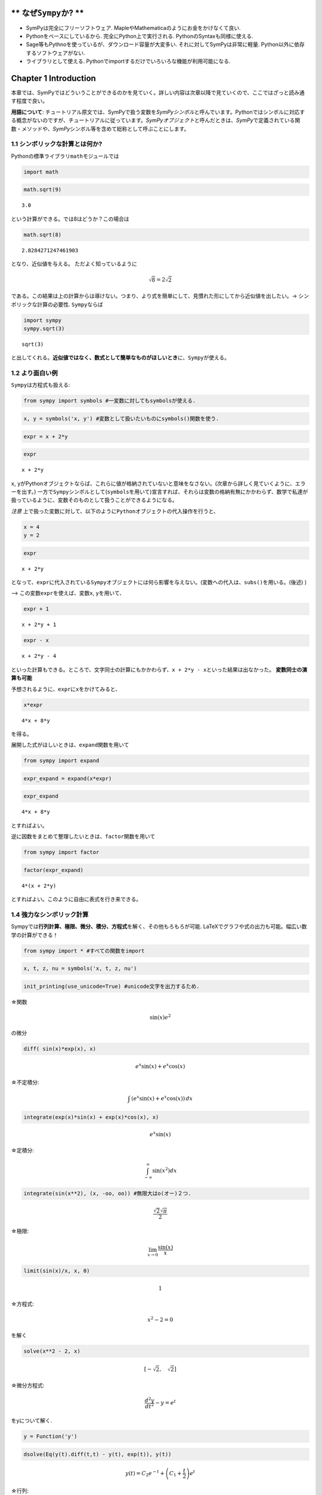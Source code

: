 ** なぜ\ ``Sympy``\ か? **
===========================
-  SymPyは完全にフリーソフトウェア.
   MapleやMathematicaのようにお金をかけなくて良い.

-  Pythonをベースにしているから. 完全にPython上で実行される.
   PythonのSyntaxも同様に使える.

-  Sage等もPythnoを使っているが、ダウンロード容量が大変多い.
   それに対してSymPyは非常に軽量.
   Python以外に依存するソフトウェアがない.

-  ライブラリとして使える.
   Pythonでimportするだけでいろいろな機能が利用可能になる.

Chapter 1 Introduction
======================

本章では、SymPyではどういうことができるのかを見ていく。詳しい内容は次章以降で見ていくので、ここではざっと読み通す程度で良い。

**用語について**:
チュートリアル原文では、SymPyで扱う変数を\ *SymPyシンボル*\ と呼んでいます。Pythonではシンボルに対応する概念がないのですが、チュートリアルに従っています。\ *SymPyオブジェクト*\ と呼んだときは、\ *SymPy*\ で定義されている関数・メソッドや、\ *SymPy*\ シンボル等を含めて総称として呼ぶことにします。

1.1 シンボリックな計算とは何か?
~~~~~~~~~~~~~~~~~~~~~~~~~~~~~~~

Pythonの標準ライブラリ\ ``math``\ モジュールでは

.. code:: ipython3

    import math

.. code:: ipython3

    math.sqrt(9)




.. parsed-literal::

    3.0



という計算ができる。では8はどうか？この場合は

.. code:: ipython3

    math.sqrt(8)




.. parsed-literal::

    2.8284271247461903



となり、近似値を与える。 ただよく知っているように\

.. math:: \sqrt{8}=2\sqrt{2}

\ である。この結果は上の計算からは導けない。つまり、より式を簡単にして、見慣れた形にしてから近似値を出したい。->
シンボリックな計算の必要性. ``Sympy``\ ならば

.. code:: ipython3

    import sympy
    sympy.sqrt(3)




.. parsed-literal::

    sqrt(3)



と出してくれる。\ **近似値ではなく、数式として簡単なものがほしいとき**\ に、\ ``Sympy``\ が使える。

1.2 より面白い例
~~~~~~~~~~~~~~~~

``Sympy``\ は方程式も扱える:

.. code:: ipython3

    from sympy import symbols #一変数に対してもsymbolsが使える.

.. code:: ipython3

    x, y = symbols('x, y') #変数として扱いたいものにsymbols()関数を使う.

.. code:: ipython3

    expr = x + 2*y

.. code:: ipython3

    expr




.. parsed-literal::

    x + 2*y



``x``,
``y``\ がPythonオブジェクトならば、これらに値が格納されていないと意味をなさない。(次章から詳しく見ていくように、エラーを出す。)
一方で\ ``Sympy``\ シンボルとして(\ ``symbols``\ を用いて)宣言すれば、それらは変数の格納有無にかかわらず、数学で私達が扱っているように、変数そのものとして扱うことができるようになる。

*注意*
上で扱った変数に対して、以下のように\ ``Python``\ オブジェクトの代入操作を行うと、

.. code:: ipython3

    x = 4
    y = 2

.. code:: ipython3

    expr




.. parsed-literal::

    x + 2*y



となって、\ ``expr``\ に代入されている\ ``Sympy``\ オブジェクトには何ら影響を与えない。(変数への代入は、\ ``subs()``\ を用いる。(後述)
)

--> この変数\ ``expr``\ を使えば、変数\ ``x``, ``y``\ を用いて、

.. code:: ipython3

    expr + 1




.. parsed-literal::

    x + 2*y + 1



.. code:: ipython3

    expr - x




.. parsed-literal::

    x + 2*y - 4



といった計算もできる。ところで、文字同士の計算にもかかわらず、\ ``x + 2*y - x``\ といった結果は出なかった。
**変数同士の演算も可能**

予想されるように、\ ``expr``\ に\ ``x``\ をかけてみると、

.. code:: ipython3

    x*expr




.. parsed-literal::

    4*x + 8*y



を得る。

展開した式がほしいときは、\ ``expand``\ 関数を用いて

.. code:: ipython3

    from sympy import expand

.. code:: ipython3

    expr_expand = expand(x*expr)

.. code:: ipython3

    expr_expand




.. parsed-literal::

    4*x + 8*y



とすればよい。

逆に因数をまとめて整理したいときは、\ ``factor``\ 関数を用いて

.. code:: ipython3

    from sympy import factor

.. code:: ipython3

    factor(expr_expand)




.. parsed-literal::

    4*(x + 2*y)



とすればよい。このように自由に表式を行き来できる。

1.4 強力なシンボリック計算
~~~~~~~~~~~~~~~~~~~~~~~~~~

Sympyでは\ **行列計算、極限、微分、積分、方程式**\ を解く、その他もろもろが可能.
LaTeXでグラフや式の出力も可能。幅広い数学の計算ができる！

.. code:: ipython3

    from sympy import * #すべての関数をimport

.. code:: ipython3

    x, t, z, nu = symbols('x, t, z, nu')

.. code:: ipython3

    init_printing(use_unicode=True) #unicode文字を出力するため.

☆関数\

.. math:: \sin(x)e^{2}

\ の微分

.. code:: ipython3

    diff( sin(x)*exp(x), x)




.. math::

    e^{x} \sin{\left (x \right )} + e^{x} \cos{\left (x \right )}



☆不定積分:

.. math:: \int \, (e^{x}\sin(x) + e^{x}\cos(x))\, dx

.. code:: ipython3

    integrate(exp(x)*sin(x) + exp(x)*cos(x), x)




.. math::

    e^{x} \sin{\left (x \right )}



☆定積分:\

.. math:: \int_{-\infty}^{\infty}\sin(x^{2})dx

.. code:: ipython3

    integrate(sin(x**2), (x, -oo, oo)) #無限大はo(オー)２つ.




.. math::

    \frac{\sqrt{2} \sqrt{\pi}}{2}



☆極限:

.. math:: \lim_{x\rightarrow 0}\frac{\sin(x)}{x}

.. code:: ipython3

    limit(sin(x)/x, x, 0)




.. math::

    1



☆方程式:\

.. math:: x^2-2=0

\ を解く

.. code:: ipython3

    solve(x**2 - 2, x)




.. math::

    \left [ - \sqrt{2}, \quad \sqrt{2}\right ]



☆微分方程式:\

.. math:: \frac{d^2y}{dt^2}-y=e^{t}

\ をyについて解く.

.. code:: ipython3

    y = Function('y')

.. code:: ipython3

    dsolve(Eq(y(t).diff(t,t) - y(t), exp(t)), y(t))




.. math::

    y{\left (t \right )} = C_{2} e^{- t} + \left(C_{1} + \frac{t}{2}\right) e^{t}



☆行列:\

.. math::

   \left[
       \begin{array}{cc}
       1 & 2 \\
       2 & 2 \\
       \end{array}\right]


\ の固有値を見つける.

.. code:: ipython3

    Matrix([[1, 2],
            [2, 2]]).eigenvals() #行列はこう書いたほうがわかりやすい。




.. math::

    \left \{ \frac{3}{2} + \frac{\sqrt{17}}{2} : 1, \quad - \frac{\sqrt{17}}{2} + \frac{3}{2} : 1\right \}



☆ベッセル関数\

.. math:: J_{\nu}(z)

\ を球ベッセル関数\

.. math:: j_{\nu}(z)

\ を用いて書く.

.. code:: ipython3

    besselj(nu, z).rewrite(jn)




.. math::

    \frac{\sqrt{2} \sqrt{z}}{\sqrt{\pi}} j_{\nu - \frac{1}{2}}\left(z\right)



☆式:

.. math:: \int_{0}^{\pi}\cos^2(x)dx

\ を\

.. math:: \LaTeX

\ で出力.

.. code:: ipython3

    latex(Integral(cos(x)**2, (x, 0, pi)))




.. parsed-literal::

    '\\int_{0}^{\\pi} \\cos^{2}{\\left (x \\right )}\\, dx'
